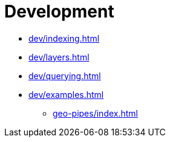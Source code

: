 :toclevels: 1
= Development

* xref:dev/indexing.adoc[]
* xref:dev/layers.adoc[]
* xref:dev/querying.adoc[]
* xref:dev/examples.adoc[]
** xref:geo-pipes/index.adoc[]

